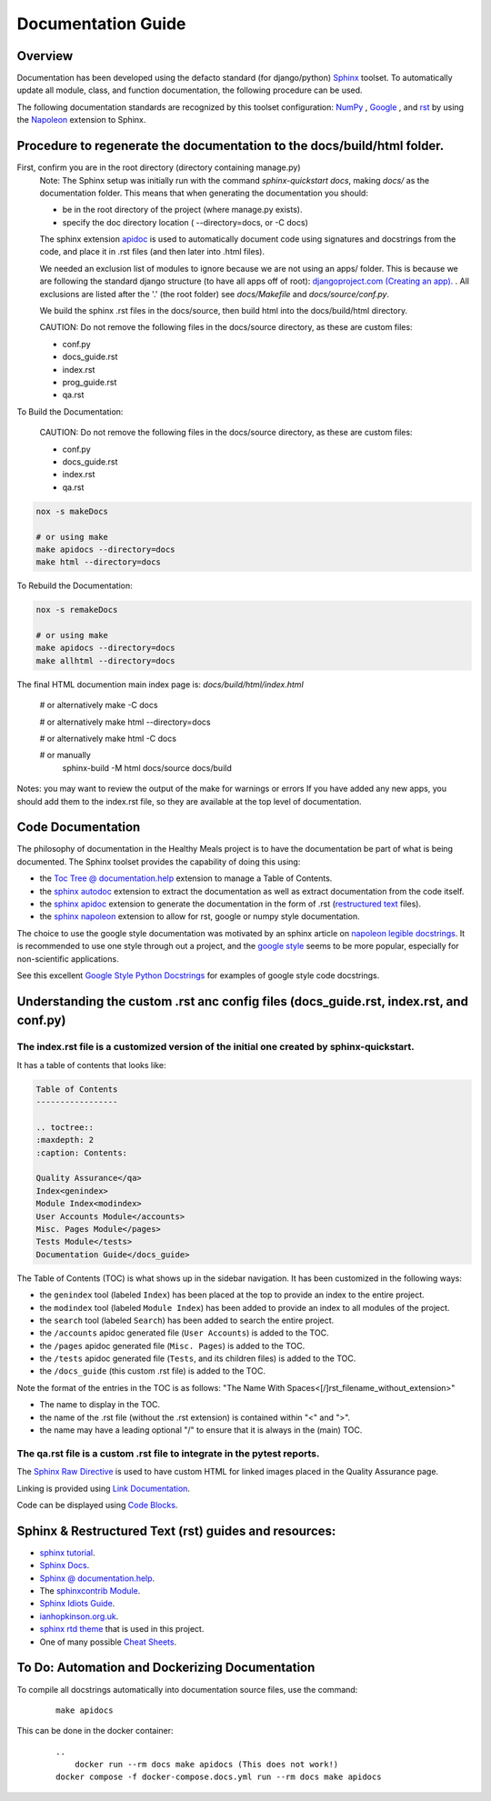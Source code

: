 Documentation Guide
===================


Overview
--------

Documentation has been developed using the defacto standard (for django/python) `Sphinx <https://www.sphinx-doc.org/>`_ toolset. To automatically update all module, class, and function documentation, the following procedure can be used.

The following documentation standards are recognized by this toolset configuration: `NumPy <https://numpy.org/doc/stable/>`_ , `Google <https://google.github.io/styleguide/pyguide.html>`_ , and `rst <https://peps.python.org/pep-0287/>`_  by using the `Napoleon <https://sphinxcontrib-napoleon.readthedocs.io/en/latest/>`_ extension to Sphinx.


Procedure to regenerate the documentation to the docs/build/html folder.
------------------------------------------------------------------------

First, confirm you are in the root directory (directory containing manage.py)
    Note: The Sphinx setup was initially run with the command `sphinx-quickstart docs`, making `docs/` as the documentation folder.
    This means that when generating the documentation you should:

    - be in the root directory of the project (where manage.py exists).
    - specify the doc directory location ( --directory=docs, or -C docs)

    The sphinx extension `apidoc <https://www.sphinx-doc.org/en/master/man/sphinx-apidoc.html>`_ is used to automatically document code using signatures and docstrings from the code, and place it in .rst files (and then later into .html files).

    We needed an exclusion list of modules to ignore because we are not using an apps/ folder.
    This is because we are following the standard django structure (to have all apps off of root):
    `djangoproject.com (Creating an app). <https://docs.djangoproject.com/en/2.2/intro/tutorial01/#s-creating-the-polls-app>`_ .
    All exclusions are listed after the '.' (the root folder) see `docs/Makefile` and `docs/source/conf.py`.

    We build the sphinx .rst files in the docs/source, then build html into the docs/build/html directory.

    CAUTION: Do not remove the following files in the docs/source directory, as these are custom files:

    - conf.py
    - docs_guide.rst
    - index.rst
    - prog_guide.rst
    - qa.rst

To Build the Documentation:

    CAUTION: Do not remove the following files in the docs/source directory, as these are custom files:

    - conf.py
    - docs_guide.rst
    - index.rst
    - qa.rst

.. code-block:: shell

    nox -s makeDocs

    # or using make
    make apidocs --directory=docs
    make html --directory=docs

To Rebuild the Documentation:

.. code-block:: shell

    nox -s remakeDocs

    # or using make
    make apidocs --directory=docs
    make allhtml --directory=docs

The final HTML documention main index page is: `docs/build/html/index.html`

   # or alternatively
   make -C docs

   # or alternatively
   make html --directory=docs

   # or alternatively
   make html -C docs

   # or manually
    sphinx-build -M html docs/source docs/build

Notes:
you may want to review the output of the make for warnings or errors
If you have added any new apps, you should add them to the index.rst file, so they are available at the top level of documentation.


Code Documentation
------------------

The philosophy of documentation in the Healthy Meals project is to have the documentation be part of what is being documented.
The Sphinx toolset provides the capability of doing this using:

- the `Toc Tree @ documentation.help <https://documentation.help/Sphinx/toctree.html>`_ extension to manage a Table of Contents.
- the `sphinx autodoc <https://www.sphinx-doc.org/en/master/usage/extensions/autodoc.html>`_ extension to extract the documentation as well as extract documentation from the code itself.
- the `sphinx apidoc <https://www.sphinx-doc.org/en/master/man/sphinx-apidoc.html>`_ extension to generate the documentation in the form of .rst (`restructured text <https://docutils.sourceforge.io/docs/ref/rst/restructuredtext.html>`_ files).
- the `sphinx napoleon <https://sphinxcontrib-napoleon.readthedocs.io/en/latest/>`_ extension to allow for rst, google or numpy style documentation.

The choice to use the google style documentation was motivated by an sphinx article on `napoleon legible docstrings <https://sphinxcontrib-napoleon.readthedocs.io/en/latest/#google-vs-numpy>`_.  It is recommended to use one style through out a project, and the `google style <https://sphinxcontrib-napoleon.readthedocs.io/en/latest/example_google.html>`_ seems to be more popular, especially for non-scientific applications.

See this excellent `Google Style Python Docstrings <https://sphinxcontrib-napoleon.readthedocs.io/en/latest/example_google.html>`_ for examples of google style code docstrings.


Understanding the custom .rst anc config files (docs_guide.rst, index.rst, and conf.py)
---------------------------------------------------------------------------------------

The index.rst file is a customized version of the initial one created by sphinx-quickstart.
~~~~~~~~~~~~~~~~~~~~~~~~~~~~~~~~~~~~~~~~~~~~~~~~~~~~~~~~~~~~~~~~~~~~~~~~~~~~~~~~~~~~~~~~~~~

It has a table of contents that looks like:

.. code-block:: rst

    Table of Contents
    -----------------

    .. toctree::
    :maxdepth: 2
    :caption: Contents:

    Quality Assurance</qa>
    Index<genindex>
    Module Index<modindex>
    User Accounts Module</accounts>
    Misc. Pages Module</pages>
    Tests Module</tests>
    Documentation Guide</docs_guide>

The Table of Contents (TOC) is what shows up in the sidebar navigation.  It has been customized in the following ways:

- the ``genindex`` tool (labeled ``Index``) has been placed at the top to provide an index to the entire project.
- the ``modindex`` tool (labeled ``Module Index``) has been added to provide an index to all modules of the project.
- the ``search`` tool (labeled ``Search``) has been added to search the entire project.
- the ``/accounts`` apidoc generated file (``User Accounts``) is added to the TOC.
- the ``/pages`` apidoc generated file (``Misc. Pages``) is added to the TOC.
- the ``/tests`` apidoc generated file (``Tests``, and its children files) is added to the TOC.
- the ``/docs_guide`` (this custom .rst file) is added to the TOC.

Note the format of the entries in the TOC is as follows:  "The Name With Spaces<[/]rst_filename_without_extension>"

- The name to display in the TOC.
- the name of the .rst file (without the .rst extension) is contained within "<" and ">".
- the name may have a leading optional "/" to ensure that it is always in the (main) TOC.


The qa.rst file is a custom .rst file to integrate in the pytest reports.
~~~~~~~~~~~~~~~~~~~~~~~~~~~~~~~~~~~~~~~~~~~~~~~~~~~~~~~~~~~~~~~~~~~~~~~~~

The `Sphinx Raw Directive <https://sphinxfeatures.readthedocs.io/en/latest/Raw%20Directive.html>`_ is
used to have custom HTML for linked images placed in the Quality Assurance page.

Linking is provided using `Link Documentation <https://sublime-and-sphinx-guide.readthedocs.io/en/latest/references.html>`_.

Code can be displayed using `Code Blocks <https://ikerdocs-sphinx.readthedocs.io/syntax/code.html>`_.


Sphinx & Restructured Text (rst) guides and resources:
------------------------------------------------------

- `sphinx tutorial <https://sphinx-tutorial.readthedocs.io/>`_.
- `Sphinx Docs <https://www.sphinx-doc.org/en/master/index.html>`_.
- `Sphinx @ documentation.help <https://documentation.help/Sphinx/index.html>`_.
- The `sphinxcontrib Module <https://sphinxcontrib-django.readthedocs.io/en/latest/readme.html>`_.
- `Sphinx Idiots Guide <https://samnicholls.net/2016/06/15/how-to-sphinx-readthedocs/>`_.
- `ianhopkinson.org.uk <https://ianhopkinson.org.uk/2021/09/python-documentation-with-sphinx/>`_.
- `sphinx rtd theme <https://pypi.org/project/sphinx-rtd-theme/>`_ that is used in this project.
- One of many possible `Cheat Sheets <https://bashtage.github.io/sphinx-material/rst-cheatsheet/rst-cheatsheet.html>`_.


To Do: Automation and Dockerizing Documentation
-----------------------------------------------

To compile all docstrings automatically into documentation source files, use the command:
    ::

        make apidocs


This can be done in the docker container:
    ::

        ..
            docker run --rm docs make apidocs (This does not work!)
        docker compose -f docker-compose.docs.yml run --rm docs make apidocs
